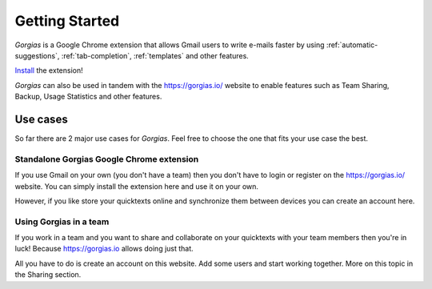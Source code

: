 .. _getting-started:

Getting Started
================

`Gorgias` is a Google Chrome extension that allows Gmail users to write
e-mails faster by using :ref:`automatic-suggestions`, :ref:`tab-completion`,
:ref:`templates` and other features.

.. raw:: html

    <object width="480" height="385"><param name="movie"
    value="http://www.youtube.com/v/G1WZDdT9eNU&hl=en_US&fs=1&rel=0"></param><param
    name="allowFullScreen" value="true"></param><param
    name="allowscriptaccess" value="always"></param><embed
    src="http://www.youtube.com/v/G1WZDdT9eNU&hl=en_US&fs=1&rel=0"
    type="application/x-shockwave-flash" allowscriptaccess="always"
    allowfullscreen="true" width="480"
    height="385"></embed></object>

Install_ the extension!

`Gorgias` can also be used in tandem with the https://gorgias.io/ website to
enable features such as Team Sharing, Backup, Usage Statistics and other features.

Use cases
---------

So far there are 2 major use cases for `Gorgias`. Feel free to choose the one
that fits your use case the best.

Standalone Gorgias Google Chrome extension
+++++++++++++++++++++++++++++++++++++++++++++

If you use Gmail on your own (you don't have a team) then you don't have to
login or register on the https://gorgias.io/ website. You can simply install
the extension here and use it on your own.

However, if you like store your quicktexts online and synchronize them between
devices you can create an account here.


Using Gorgias in a team
+++++++++++++++++++++++++

If you work in a team and you want to share and collaborate on your quicktexts
with your team members then you're in luck! Because https://gorgias.io allows
doing just that.

All you have to do is create an account on this website. Add some users and
start working together. More on this topic in the Sharing section.

.. _Install: https://chrome.google.com/webstore/detail/quicktext-for-gmail/fbkpbekdjdelappaffjlbfffidknkeko
